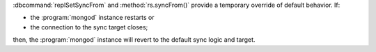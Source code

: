 :dbcommand:`replSetSyncFrom` and :method:`rs.syncFrom()` provide a
temporary override of default behavior. If:

- the :program:`mongod` instance restarts or

- the connection to the sync target closes;

then, the :program:`mongod` instance will revert to the default sync
logic and target.

